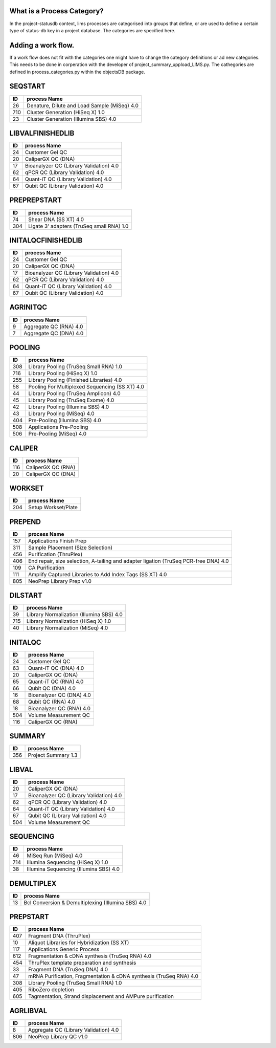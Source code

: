 
What is a Process Category?
============================

In the project-statusdb context, lims processes are categorised into groups that define, or are used to define a certain type of status-db key in a project database. The categories are specified here. 


Adding a work flow.
==========================

If a work flow does not fit with the categories one might have to change the category definitions or ad new categories. This needs to be done in corperation with the developer of project_summary_uppload_LIMS.py. The cathegories are defined in process_categories.py within the objectsDB package.

SEQSTART
===============================


=== =======================================
ID  process Name
=== =======================================
26	Denature, Dilute and Load Sample (MiSeq) 4.0
710	Cluster Generation (HiSeq X) 1.0
23	Cluster Generation (Illumina SBS) 4.0
=== =======================================
    

LIBVALFINISHEDLIB
===============================


=== =======================================
ID  process Name
=== =======================================
24	Customer Gel QC
20	CaliperGX QC (DNA)
17	Bioanalyzer QC (Library Validation) 4.0
62	qPCR QC (Library Validation) 4.0
64	Quant-iT QC (Library Validation) 4.0
67	Qubit QC (Library Validation) 4.0
=== =======================================
    

PREPREPSTART
===============================


=== =======================================
ID  process Name
=== =======================================
74	Shear DNA (SS XT) 4.0
304	Ligate 3' adapters (TruSeq small RNA) 1.0
=== =======================================
    

INITALQCFINISHEDLIB
===============================


=== =======================================
ID  process Name
=== =======================================
24	Customer Gel QC
20	CaliperGX QC (DNA)
17	Bioanalyzer QC (Library Validation) 4.0
62	qPCR QC (Library Validation) 4.0
64	Quant-iT QC (Library Validation) 4.0
67	Qubit QC (Library Validation) 4.0
=== =======================================
    

AGRINITQC
===============================


=== =======================================
ID  process Name
=== =======================================
9	Aggregate QC (RNA) 4.0
7	Aggregate QC (DNA) 4.0
=== =======================================
    

POOLING
===============================


=== =======================================
ID  process Name
=== =======================================
308	Library Pooling (TruSeq Small RNA) 1.0
716	Library Pooling (HiSeq X) 1.0
255	Library Pooling (Finished Libraries) 4.0
58	Pooling For Multiplexed Sequencing (SS XT) 4.0
44	Library Pooling (TruSeq Amplicon) 4.0
45	Library Pooling (TruSeq Exome) 4.0
42	Library Pooling (Illumina SBS) 4.0
43	Library Pooling (MiSeq) 4.0
404	Pre-Pooling (Illumina SBS) 4.0
508	Applications Pre-Pooling
506	Pre-Pooling (MiSeq) 4.0
=== =======================================
    

CALIPER
===============================


=== =======================================
ID  process Name
=== =======================================
116	CaliperGX QC (RNA)
20	CaliperGX QC (DNA)
=== =======================================
    

WORKSET
===============================


=== =======================================
ID  process Name
=== =======================================
204	Setup Workset/Plate
=== =======================================
    

PREPEND
===============================


=== =======================================
ID  process Name
=== =======================================
157	Applications Finish Prep
311	Sample Placement (Size Selection)
456	Purification (ThruPlex)
406	End repair, size selection, A-tailing and adapter ligation (TruSeq PCR-free DNA) 4.0
109	CA Purification
111	Amplify Captured Libraries to Add Index Tags (SS XT) 4.0
805	NeoPrep Library Prep v1.0
=== =======================================
    

DILSTART
===============================


=== =======================================
ID  process Name
=== =======================================
39	Library Normalization (Illumina SBS) 4.0
715	Library Normalization (HiSeq X) 1.0
40	Library Normalization (MiSeq) 4.0
=== =======================================
    

INITALQC
===============================


=== =======================================
ID  process Name
=== =======================================
24	Customer Gel QC
63	Quant-iT QC (DNA) 4.0
20	CaliperGX QC (DNA)
65	Quant-iT QC (RNA) 4.0
66	Qubit QC (DNA) 4.0
16	Bioanalyzer QC (DNA) 4.0
68	Qubit QC (RNA) 4.0
18	Bioanalyzer QC (RNA) 4.0
504	Volume Measurement QC
116	CaliperGX QC (RNA)
=== =======================================
    

SUMMARY
===============================


=== =======================================
ID  process Name
=== =======================================
356	Project Summary 1.3
=== =======================================
    

LIBVAL
===============================


=== =======================================
ID  process Name
=== =======================================
20	CaliperGX QC (DNA)
17	Bioanalyzer QC (Library Validation) 4.0
62	qPCR QC (Library Validation) 4.0
64	Quant-iT QC (Library Validation) 4.0
67	Qubit QC (Library Validation) 4.0
504	Volume Measurement QC
=== =======================================
    

SEQUENCING
===============================


=== =======================================
ID  process Name
=== =======================================
46	MiSeq Run (MiSeq) 4.0
714	Illumina Sequencing (HiSeq X) 1.0
38	Illumina Sequencing (Illumina SBS) 4.0
=== =======================================
    

DEMULTIPLEX
===============================


=== =======================================
ID  process Name
=== =======================================
13	Bcl Conversion & Demultiplexing (Illumina SBS) 4.0
=== =======================================
    

PREPSTART
===============================


=== =======================================
ID  process Name
=== =======================================
407	Fragment DNA (ThruPlex)
10	Aliquot Libraries for Hybridization (SS XT)
117	Applications Generic Process
612	Fragmentation & cDNA synthesis (TruSeq RNA) 4.0
454	ThruPlex template preparation and synthesis
33	Fragment DNA (TruSeq DNA) 4.0
47	mRNA Purification, Fragmentation & cDNA synthesis (TruSeq RNA) 4.0
308	Library Pooling (TruSeq Small RNA) 1.0
405	RiboZero depletion
605	Tagmentation, Strand displacement and AMPure purification
=== =======================================
    

AGRLIBVAL
===============================


=== =======================================
ID  process Name
=== =======================================
8	Aggregate QC (Library Validation) 4.0
806	NeoPrep Library QC v1.0
=== =======================================
    

